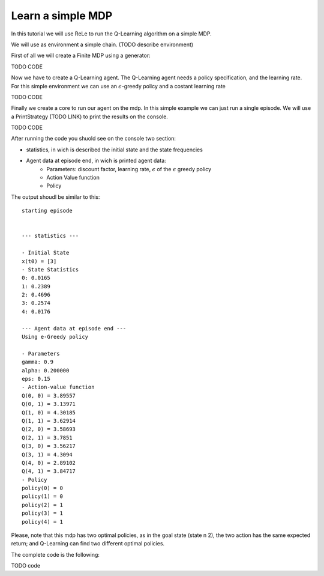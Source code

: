 ==================
Learn a simple MDP
==================

In this tutorial we will use ReLe to run the Q-Learning algorithm on a simple MDP.

We will use as environment a simple chain. (TODO describe environment)

First of all we will create a Finite MDP using a generator:

TODO CODE

Now we have to create a Q-Learning agent. The Q-Learning agent needs a policy specification, and the learning rate.
For this simple environment we can use an :math:`\epsilon`-greedy policy and a costant learning rate

TODO CODE

Finally we create a core to run our agent on the mdp.
In this simple example we can just run a single episode.
We will use a PrintStrategy (TODO LINK) to print the results on the console.

TODO CODE


After running the code you shuold see on the console two section:

- statistics, in wich is described the initial state and the state frequencies
- Agent data at episode end, in wich is printed agent data:
	- Parameters: discount factor, learning rate, :math:`\epsilon` of the :math:`\epsilon` greedy policy
	- Action Value function
	- Policy


The output shoudl be similar to this::

	starting episode


	--- statistics ---

	- Initial State
	x(t0) = [3]
	- State Statistics
	0: 0.0165
	1: 0.2389
	2: 0.4696
	3: 0.2574
	4: 0.0176

	--- Agent data at episode end ---
	Using e-Greedy policy

	- Parameters
	gamma: 0.9
	alpha: 0.200000
	eps: 0.15
	- Action-value function
	Q(0, 0) = 3.89557
	Q(0, 1) = 3.13971
	Q(1, 0) = 4.30185
	Q(1, 1) = 3.62914
	Q(2, 0) = 3.58693
	Q(2, 1) = 3.7851
	Q(3, 0) = 3.56217
	Q(3, 1) = 4.3094
	Q(4, 0) = 2.89102
	Q(4, 1) = 3.84717
	- Policy
	policy(0) = 0
	policy(1) = 0
	policy(2) = 1
	policy(3) = 1
	policy(4) = 1


Please, note that this mdp has two optimal policies, as in the goal state (state n 2), the two action has the same expected return; and Q-Learning can find two different optimal policies.

The complete code is the following:

TODO code

